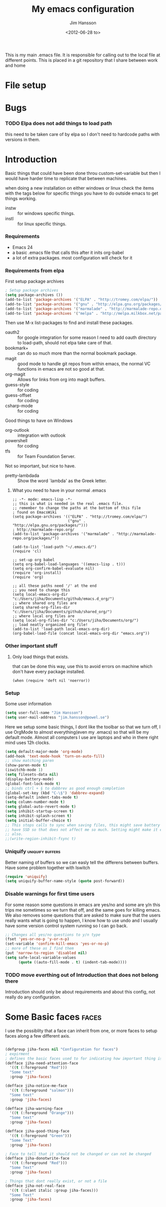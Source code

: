 # -*- mode: org; indent-tabs-mode: nil -*-
#+TITLE: My emacs configuration
#+AUTHOR: Jim Hansson
#+EMAIL: jim.hansson@gmail.com
#+DATE: <2012-06-28 to>
#+LANGUAGE: English

This is my main .emacs file. It is responsible for calling out to the
local file at different points. This is placed in a git repository
that I share between work and home


* File setup
#+STARTUP: hidestars hideblocks
#+COLUMNS: %50ITEM %4TODO %20TAGS
#+LINK: norang http://doc.norang.ca/org-mode.html#
  
* Bugs
*** TODO Elpa does not add things to load path
    this need to be taken care of by elpa so I don't need to hardcode
    paths with versions in them.
* Introduction
  Basic things that could have been done throu custom-set-variable but
  then I would have harder time to replicate that between machines.
  
  when doing a new installation on either windows or linux check the
  items with the tags below for specific things you have to do outside
  emacs to get things working.

  - instw :: for windows specific things.
  - instl :: for linux specific things.

*** Requirements

    - Emacs 24
    - a basic .emacs file that calls this after it inits org-babel 
    - a lot of extra packages. most configuration will check for it

*** Requirements from elpa

    First setup package archives
    #+begin_src emacs-lisp
      ; Setup package archives
      (setq package-archives ())
      (add-to-list 'package-archives '("ELPA" . "http://tromey.com/elpa/"))
      (add-to-list 'package-archives '("gnu" . "http://elpa.gnu.org/packages/"))
      (add-to-list 'package-archives '("marmalade" . "http://marmalade-repo.org/packages/"))
      (add-to-list 'package-archives '("melpa" . "http://melpa.milkbox.net/packages/"))
    #+end_src

    Then use M-x list-packages to find and install these packages.
    - oauth2 :: for google integration
                for some reason I need to add oauth directory to
                load-path, should not elpa take care of that.
    - bookmark+ :: can do so much more than the normal bookmark
                   package.
    - magit :: good mode to handle git repos from within emacs, the
               normal VC functions in emacs are not so good at that.
    - org-magit :: Allows for links from org into magit buffers.
    - guess-style :: for coding
    - guess-offset :: for coding
    - csharp-mode :: for coding

    Good things to have on Windows
    - org-outlook :: integration with outlook
    - powershell :: for coding
    - tfs :: for Team Foundation Server.

    Not so important, but nice to have.
    - pretty-lambdada :: Show the word `lambda' as the Greek letter.

***** What you need to have in your normal .emacs

      #+begin_example
        ;; -*- mode: emacs-lisp -*-
        ;; this is what is needed in the real .emacs file.
        ;; remember to change the paths at the bottom of this file
        ; found on EmacsWiki
        (setq package-archives '(("ELPA" . "http://tromey.com/elpa/")
                                 ("gnu" . "http://elpa.gnu.org/packages/")))
        ; http://marmalade-repo.org/
        (add-to-list 'package-archives '("marmalade" . "http://marmalade-repo.org/packages/"))
        
        (add-to-list 'load-path "~/.emacs.d/")
        (require 'cl)
        
        ;; set-up org babel
        (setq org-babel-load-languages '((emacs-lisp . t)))
        (setq org-confirm-babel-evaluate nil)
        (require 'org-install)
        (require 'org)
        
        ;; all these paths need '/' at the end
        ;; you need to change this
        (setq local-emacs-org-dir "c:/Users/jiha/Documents/github/emacs.d_org/")
        ;; where shared org files are
        (setq shared-org-files-dir "c:/Users/jiha/Documents/github/shared_org/")
        ;; where local org files are
        (setq local-org-files-dir "c:/Users/jiha/Documents/org/")
        ;; load neatly organized org file!
        (add-to-list 'load-path local-emacs-org-dir)
        (org-babel-load-file (concat local-emacs-org-dir "emacs.org"))
      #+end_example
*** Other important stuff
***** Only load things that exists.

      that can be done this way, use this to avoid errors on machine
      which don't have every package installed.

      #+begin_example
        (when (require 'deft nil 'noerror)) 
      #+end_example

*** Setup
    
    Some user information
    #+begin_src emacs-lisp
      (setq user-full-name "Jim Hansson")
      (setq user-mail-address "jim.hansson@powel.se")   
    #+end_src

    Here we setup some basic things, I dont like the toolbar so that we
    turn off, I use OrgMode to almost everything(even my .emacs) so
    that will be my default mode. Almost all computers I use are
    laptops and who in there right mind uses 12h clocks.

    #+begin_src emacs-lisp
      (setq default-major-mode 'org-mode)
      (add-hook 'text-mode-hook 'turn-on-auto-fill)
      ;; show matching paren
      (show-paren-mode t)
      (iswitchb-mode 1)
      (setq filesets-data nil)
      (display-battery-mode)
      (global-font-lock-mode t)
      ;; binds ctrl + § to dabbrev as good enough completion 
      (global-set-key (kbd "C-\§") 'dabbrev-expand)
      (setq-default indent-tabs-mode t)
      (setq column-number-mode t)
      (setq global-auto-revert-mode t)
      (setq inhibit-startup-screen t)
      (setq inhibit-splash-screen t)
      (setq initial-buffer-choice t)
      ;; This stops calls to sync when saving files, this might save battery on laptops, I only
      ;; have SSD so that does not affect me so much. Setting might make it easier to loss data
      ;; also.
      ;;(write-region-inhibit-fsync t)
    #+end_src
    
*** Uniquify                                               :uniquify:buffers:

    Better naming of buffers so we can easly tell the differens between
    buffers. Have some problem together with Iswitch

    #+begin_src emacs-lisp
      (require 'uniquify)
      (setq uniquify-buffer-name-style (quote post-forward))
    #+end_src

*** Disable warnings for first time users
    
    For some reason some questions in emacs are yes/no and some are y/n
    this trips me sometimes so we turn that off, and the same goes for
    killing emacs. We also removes some questions that are asked to
    make sure that the users really wants what is going to happen, I
    know how to use undo and  I usually have some version control
    system running so I can go back.

    #+begin_src emacs-lisp
      ;; Changes all yes/no questions to y/n type
      (fset 'yes-or-no-p 'y-or-n-p)
      (set-variable 'confirm-kill-emacs 'yes-or-no-p)
      ;; more of these as I find them
      (put 'narrow-to-region 'disabled nil)
      (setq safe-local-variable-values 
            (quote ((auto-fill-mode . t) (indent-tab-mode))))
    #+end_src

*** TODO move everthing out of Introduction that does not belong there
    Introduction should only be about requirements and about this
    config, not really do any configuration.
* Some Basic faces                                                    :faces:

  I use the possiblity that a face can inherit from one, or more faces
  to setup faces along a few different axis.
  #+begin_src emacs-lisp

    (defgroup jiha-faces nil "Configuration for faces")
    ; expirment
    ; defines the basic faces used to for indicating how important thing is
    (defface jiha-need-attention-face 
      '((t (:foreground "Red")))
      "Some text"
      :group 'jiha-faces)
    
    (defface jiha-notice-me-face      
      '((t (:foreground "salmon")))
      "Some text"
      :group 'jiha-faces)
    
    (defface jiha-warning-face 
      '((t (:foreground "Orange")))
      "Some text"
      :group 'jiha-faces)
    
    (defface jiha-good-thing-face
      '((t (:foreground "Green")))
      "Some Text"
      :group 'jiha-faces)
    
    ; Face to tell that it should not be changed or can not be changed
    (defface jiha-donotwrite-face
      '((t (:foreground "Red")))
      "Some Text"
      :group 'jiha-faces)
    
    ; Things that dont really exist, or not a file
    (defface jiha-not-real-face 
      '((t (:slant italic :group jiha-faces)))
      "Some Text"
      :group 'jiha-faces)
    
  #+end_src

* Global Things
*** Tool-Bar

    #+begin_src emacs-lisp
      (tool-bar-mode -1)
    #+end_src

*** Menu-Bar
    
    Good as it is.

*** Mode-line                                                      :modeline:
    
    #+begin_src emacs-lisp
      ;; Things that modifies the modeline
      (setq display-battery-mode t)
      (setq display-time-24hr-format t)
      ;; I work width some really big files and then it is good to have this
      ;; so i know how far down I am.
      (setq size-indication-mode t)
    #+end_src

*** Scrolling

    #+begin_src emacs-lisp
      ;; This removes most of the jumping, but it might still jump.
      
      ;; Allways want scroll-bars on right side.
      (setq scroll-bar-mod 'right)
      ;;(setq scroll-bar-width ??)
      
      ;; we don't want scroll margin when scrolling horizontal, because when we are editing
      ;; thing far out to the right, it should not jump until it needs to.
      (setq vscroll-margin 7)
      
      ;; Smoother scrolling, less jumping.
      (setq scroll-step 1)
      
      ;; This I don't know what it does.
      (setq auto-window-vscroll nil)
      
      ;; Mouse scroll
      ;; scroll one line at a time (less "jumpy" than defaults)
      ;; one line at a time
      (setq mouse-wheel-scroll-amount '(1 ((shift) . 1)))
      ;; don't accelerate scrolling
      (setq mouse-wheel-progressive-speed t)
      ;; scroll window under mouse
      (setq mouse-wheel-follow-mouse 't)
    #+end_src
*** Midnight

    Midnight mode is a package by SamSteingold? that comes with Emacs
    for running configured actions at every “midnight”. By default,
    the ‘midnight-hook’ is configured to just run the CleanBufferList
    command. 

    Run ‘M-x customize-group RET midnight RET’ to configure and easily
    turn on Midnight mode. 

    Many people choose to configure Midnight mode entirely in their
    InitFile. That is how it will be explained below, since some
    EmacsLisp bits are needed even with CustomMode?. 

    To use Midnight mode, it needs to be included with ‘require’.

    #+begin_src emacs-lisp
      (require 'midnight)    
    #+end_src

    It also needs to be enabled with the function ‘midnight-delay-set’
    which also defines “midnight”.

    #+begin_src emacs-lisp
      ;;(midnight-delay-set 'midnight-delay "4:30am")
      ;;Some people use the number of seconds after midnight:
      (midnight-delay-set 'midnight-delay 16200) ;; (eq (* 4.5 60 60) "4:30am")
    #+end_src

    To add other actions to be run at midnight, add to the hook
    ‘midnight-hook’. 
    
    #+begin_example emacs-lisp
      (add-hook 'midnight-hook (lambda
                          (with-current-buffer "*cvs*"
           (call-interactively 'cvs-update))))
      (add-hook 'midnight-hook 'calendar)

      ;;You can disable midnight mode with ‘cancel-timer’.

      (cancel-timer 'midnight-timer)
    #+end_example

    If you want to have “midnight” occur multiple times a day, you can
    change the ‘midnight-period’ from 24 hours to something else. 

    #+begin_example emacs-lisp
      (setq midnight-period 7200) ;; (eq (* 2 60 60) "2 hours")    
    #+end_example
    
    As of 2009-10-02, DeskTop mode does not preserve the value of
    ‘buffer-display-time’ for buffers, so the buffer’s “age” is
    effectively restarted. This means that buffers restored by a
    Desktop sessions are considered “new” by CleanBufferList, even
    though they may be considered “old”. 

* Minor Modes

  We configure the basics of minor modes first, before the majors
  modes. in the major modes configuration we may adapt th minor modes
  for that specific major mode, but here we have the general
  configuration of the minor mode.

*** Auto-Fill
    
    #+begin_src emacs-lisp
      (setq-default fill-column 90)
      ;; insert double space after colon
      ;;(setq-default colon-double-space t)
      
      ;; You can control how emacs breaks lines when filling by adding functions to this hook,
      ;; If the function returns non-nil it will not break the line. the function get point as
      ;; argument.
      ;; (add-hook fill-nobreak-predicate fill-single-word-nobreak-p ...)
    #+end_src

*** Auto-Saving
    
    #+begin_src emacs-lisp
      ;; auto-save is a buffer-local minor mode, that means you can turn it on/off for the
      ;; specific file your are editing.
      
      ;; This means that after 500 chars we will autosave, the normal here is 300 chars
      (setq auto-save-interval 500)
      ;; after 90 seconds of idle time we will autosave, normal is 30 but I don't want it to run
      ;; just because I had to look something up in a mail.
      (setq auto-save-timeout 90)
      
      ;; there is also a hook you could use to do things before auto-saving is done.
      ;;(add-hook 'auto-save-hook ...)
    #+end_src

*** Fly-spell

    My spelling is terrible so we use fly-spell as much as possible when
    it is available. We turn it on for most text-modes and
    flyspell-prog-mode for programming. 

    I highly suggest setting ‘flyspell-issue-message-flag’ to nil, as
    printing messages for every word (when checking the entire buffer)
    causes an enormous slowdown. 

    deactivated on windows at the moment until we have fixed cygwin
    ispell or Aspell.
    #+begin_src emacs-lisp
      (if (eq system-type 'linux)
          ((when (require 'flyspell nil 'noerror)
             ;; activate flyspell for text-mode and derivatives
             ;;(dolist (hook '(text-mode-hook))
             ;;  (add-hook hook (lambda () (flyspell-mode 1))))
             ;; this is how we remove it for a sub-mode
             ;;(dolist (hook '(change-log-mode-hook log-edit-mode-hook))
             ;;  (add-hook hook (lambda () (flyspell-mode -1))))
             )
          
           (setq flyspell-issue-message-flag nil))
        )
    #+end_src
    
***** Fly-spell for comments when programming                        :coding:

      #+begin_src emacs-lisp
        ;; Flyspell in C based programming modes
        (add-hook 'c-mode-hook
                  (lambda ()
                    (flyspell-prog-mode)))
        
        ;; Flyspell in C++ based programming modes
        (add-hook 'c++-mode-hook
                  (lambda ()
                    (flyspell-prog-mode)))
        
        ;; Flyspell in emacs-lisp mode
        (add-hook 'lisp-mode-hook
                  (lambda ()
                    (flyspell-prog-mode)))
      #+end_src

***** TODO word-list for org-files.
      
      org-files contains some reserved words like #+begin_* ... these
      should be included in some sort of wordlist we use. so we don't get
      a lot of errors on those files.

***** TODO don't use flyspell in src samples
      
      Or switch to flyspell-prog-mode somehow.

***** TODO Avoid false positives

      I recently started using flyspell and am enjoying its features. Is
      there a way to disable flyspell for certain regexps? For instance,
      I would like to disable flyspell when typing a url. Otherwise, when
      entering a url such as
      http://www.emacswiki.org/cgi-bin/emacs/FlySpell, www, emacswiki,
      cgi and FlySpell are highlighted as errors. Any advice would be
      greatly appreciated. – MattLundin 

      There is only one way, using flyspell-generic-check-word-predicate
      which should be a function. In such a function you can use thing at
      point. 

      However it is a bit difficult to manage this as this variable may
      be only one function. I have submitted a patch to Emacs devel to
      take care of this. 

      Thanks for pointing me to the flyspell-generic-check-word-predicate
      variable. – MattLundin

***** TODO Windows
      
      we need to install cygwin and use aspell.
      http://curiousprogrammer.wordpress.com/2009/04/25/flyspell-windows/

***** TODO somehow use #+LANGUAGE in org to choose wordlist.
***** Other flyspell things
******* Change dictionaries

    As I often need to switch between English and German I use this
    function:

    #+begin_example emacs-lisp
      (defun fd-switch-dictionary()
      (interactive)
      (let* ((dic ispell-current-dictionary)
       (change (if (string= dic "deutsch8") "english" "deutsch8")))
        (ispell-change-dictionary change)
        (message "Dictionary switched from %s to %s" dic change)
        ))
    
      (global-set-key (kbd "<f8>")   'fd-switch-dictionary)
    #+end_example

    I too cycle through different languages, but not all that is
    available in the system. I use the following code inside my
    .emacs. 

    #+begin_example emacs-lisp
    (let ((langs '("american" "francais" "brasileiro")))
      (setq lang-ring (make-ring (length langs)))
      (dolist (elem langs) (ring-insert lang-ring elem)))

    (defun cycle-ispell-languages ()
      (interactive)
      (let ((lang (ring-ref lang-ring -1)))
        (ring-insert lang-ring lang)
        (ispell-change-dictionary lang)))

    (global-set-key [f6] 'cycle-ispell-languages)
    #+end_example

    How can I ignore or add a word without using the popup menu?

    Use flyspell-auto-correct-word.

    This is not working for me. With flyspell-auto-correct-word I can
    go through all suggestions for correction, but I do not get an
    option to insert the word into my dictionary. Success in adding
    new words into the personal dictionary.

    I used “M x ispell-region”, and the words that ispell considered
    having incorrect spellings were highlighted. The point moved to
    the first “mis-spelled” word. By typing “i”, I inserted the word
    into my personal dictionary. Later I found that the personal
    dictionary was stored in the file $HOME/.aspell.en.pws in pure
    text format. Although the word was added when I used “ispell”
    instead of “flyspell”, but once added, flyspell also recognized
    the word as having a correct spelling. :-) This information came
    from the web page:
    http://www.delorie.com/gnu/docs/emacs/emacs_109.html . Thanks! 

    Easy Spell Check: key bindings and function to make
    FlySpell/ispell/aspell easy to use w/ out a mouse 

    Place the below code in your .emacs

    F8 will call ispell (or aspell, etc) for the word the cursor is on
    (or near). You can also use the built-in key binding
    M-$. Ctrl-Shift-F8 enables/disables FlySpell for your current
    buffer (highlights misspelled words as you type) Crtl-Meta-F8 runs
    FlySpell on your current buffer (highlights all misspelled words
    in the buffer) Ctrl-F8 calls ispell for the FlySpell highlighted
    word prior to the cursor’s position Meta-F8 calls ispell for the
    FlySpell highlighted word after the cursor’s position.

    #+begin_example emacs-lisp
      ;; easy spell check
      (global-set-key (kbd "<f8>") 'ispell-word)
      (global-set-key (kbd "C-S-<f8>") 'flyspell-mode)
      (global-set-key (kbd "C-M-<f8>") 'flyspell-buffer)
      (global-set-key (kbd "C-<f8>") 'flyspell-check-previous-highlighted-word)
      (defun flyspell-check-next-highlighted-word ()
        "Custom function to spell check next highlighted word"
        (interactive)
        (flyspell-goto-next-error)
        (ispell-word)
        )
      (global-set-key (kbd "M-<f8>") 'flyspell-check-next-highlighted-word)
#+end_example
*** Fly-make
***** Flymake Cursor

      The normal operation of flymake allows the user to see the error
      message for a particular line by “hovering” the mouse over the
      line. This is inconvenient for people who try to use the keyboard
      for all input. FlymakeCursor was designed to address that: it
      displays the flymake error in the minibuffer region, when the
      cursor is placed on a line containing a flymake error. 

      This works in any language that flymake supports

      #+begin_src emacs-lisp
        (load-file (concat local-emacs-org-dir "flymake-cursor.el"))
      #+end_src
    
*** Whitespace

    I use whitespace mode a lot, maybe because I dont have configured
    the programming modes to "do the right thing" yet and some other
    programmers around me are experts at leaving trailing whitespaces
    and mixing tabs and spaces. <rant>the same persons ussally write
    really long lines to, and have 8 levels of indentation in the same
    method and uses indent depth of 4 or 8, I wonder how wide their
    screens are.</rant>

    #+begin_src emacs-lisp
      ;; whitespace-mode things
      
      ;; less color in whitespace mode, The yellow and red is to distracting
      (setq whitespace-style (quote (spaces tabs newline space-mark 
                                            tab-mark newline-mark)))
      
      ;; make whitespace-mode use "" for newline and -> for tab.
      ;; together with the rest of its defaults
      (setq whitespace-display-mappings
            '(
              (space-mark 32 [183] [46]) ; normal space, ·
              (space-mark 160 [164] [95])
              (space-mark 2208 [2212] [95])
              (space-mark 2336 [2340] [95])
              (space-mark 3616 [3620] [95])
              (space-mark 3872 [3876] [95])
              (newline-mark 10 [8629 10]) ; newlne
              (tab-mark 9 [8677 9] [92 9]) ; tab
              ))
      
      ;; My own whitespace cleanup function should be bound to something.
      ;; or used in some save-hook don't know how this work together with smart-tabs
      (defun jiha-whitespace-cleanup ()
        (interactive)
        (let (whitespace-style (indentation::tab 
                                space-before-tab::tab
                                trailing))
          (whitespace-cleanup-region)))
    #+end_src

*** Auto-complete

    #+begin_src emacs-lisp
      ;; I should not need to add this to load path that should be
      ;; done by elpa magic.
      (add-to-list 'load-path "~/.emacs.d/elpa/popup-0.5")
      (add-to-list 'load-path "~/.emacs.d/elpa/auto-complete-1.4")
      (require 'auto-complete)
      (require 'auto-complete-config)
      (add-to-list 'ac-dictionary-directories (concat local-emacs-org-dir 
                                                      "ac-dicts"))
      (ac-config-default)
      ;;(define-key ac-mode-map (kbd "M-TAB") 'auto-complete)
      (ac-flyspell-workaround)
    #+end_src

*** Font-lock
*** Hl-Line

    Makes it easier to find current line i am on, it will highlight the current line if I
    am inactive for 5 seconds and turn it of as soon as I start typing.

    #+begin_src emacs-lisp
      ;; normal hl-line is not good enough, we need some more functions, this add that.
      (when (require 'hl-line+ nil 'noerror)
        ;; Only use hl-line when we are idle, as soon as I start typing it is removed and does
        ;; then not interfere with my other faces.
        (toggle-hl-line-when-idle 1)
      
        ;; we also needs to set an interval that tells us how long we need to idle before hl-line
        ;; turns on
        (hl-line-when-idle-interval 5)
      
        ;; I we need to remove hl-line for a specific mode, list them here.
        ;; (setq hl-line-inhibit-highlighting-for-modes)      
      
        (set-face-background hl-line-face "gray13")
        )
    #+end_src

*** Electric pair, indent.... mode

*** Show Paren
    
    It is a global mode but I want it buffer local so first we make it buffer local then
    we setup a default that is off, then we will activate it in those major modes we want
    it in.

    then we add rainbow colors on nested parens

    (require 'highlight-parentheses) is one
    (require 'rainbow-delimiters) is another

    advice it so it tells me what row matching paren is when it is off-screen.
    #+begin_src emacs-lisp
      ;; Only works sometime
      (defadvice show-paren-function
        (after show-matching-paren-offscreen activate)
        "If the matching paren is offscreen, show the matching line in the
        echo area. Has no effect if the character before point is not of
        the syntax class ')'."
        (interactive)
        (if (not (minibuffer-prompt))
            (let ((matching-text nil))
              ;; Only call `blink-matching-open' if the character before point
              ;; is a close parentheses type character. Otherwise, there's not
              ;; really any point, and `blink-matching-open' would just echo
              ;; "Mismatched parentheses", which gets really annoying.
              (if (char-equal (char-syntax (char-before (point))) ?\))
                  (setq matching-text (blink-matching-open)))
              (if (not (null matching-text))
                  (message matching-text)))))
    #+end_src

***** TODO Activate it in those major modes we want it in.

* Major Modes
* Iswitch Buffers                                                   :buffers:

  To prevent certain buffers from showing up in the completion list,
  set 'iswitchb-buffer-ignore': (setq iswitchb-buffer-ignore '("^ "
  "*Buffer")) This one is useful if you want to lose the *...*
  special buffers from the list. It's helpful if you're using the
  JDEE for editing Java apps, as you end up with buffers named
  org.whatever.package.Class which you might want to eliminate: (setq
  iswitchb-buffer-ignore '("^\\*")) To prevent switching to another
  frame, you can add the following to your configuration: (setq
  iswitchb-default-method 'samewindow)

  #+begin_src emacs-lisp
    (iswitchb-mode 1)
    ;; rebind the normal key for buffer list to ibuffer
    (global-set-key (kbd "C-x C-b") 'ibuffer)
    (setq ibuffer-expert t)
    (setq ibuffer-show-empty-filter-groups nil)
    (setq iswitchb-default-method 'samewindow)
    ;; in your .emacs will allow left/right artist--arrow key navigation of the
    ;; buffer list, and deactivate up/down in iswitchb. Note that you
    ;; can by default use C-s and C-r to do this.  If the
    ;; below fails with "define-key: Symbol's function definition is
    ;; void: edmacro-parse-keys" you need to load the package defining
    ;; edmacro with (require 'edmacro).
    (defun iswitchb-local-keys ()
      (mapc (lambda (K) 
              (let* ((key (car K)) (fun (cdr K)))
                (define-key iswitchb-mode-map (edmacro-parse-keys key) fun)))
            '(("<right>" . iswitchb-next-match)
              ("<left>"  . iswitchb-prev-match)
              ("<up>"    . ignore             )
              ("<down>"  . ignore             ))))
    (add-hook 'iswitchb-define-mode-map-hook 'iswitchb-local-keys)
  #+end_src
  
  #+begin_src emacs-lisp
    (setq ibuffer-saved-filter-groups
          '(("home"
             ("Emacs" (or (filename . ".emacs.d")
                          (filename . "emacs.org")
                          (filename . ".emacs")))
             ("Org" (or (filename . ".org")
                        (filename . "OrgMode")
                        (name . "*Org Agenda*")
                        (name . "diary")))
             ("code" (or (mode . csharp-mode)
                         (mode . c++-mode)
                         (mode . lisp-mode)))
             ("Web Dev" (or (mode . html-mode)
                            (mode . css-mode)))
             ("SQL" (or (filename . ".plb")
                        (filename . ".sql")
                        (mode . sqli-mode)
                        (name . "*SQL*")))
             ("VC" (or (name . "\*svn")
                       (name . "\*magit")))
             ("ERC" (or (mode . erc-mode)
                        (mode . erc-list-mode)))
             ("gnus" (or
                      (mode . message-mode)
                      (mode . bbdb-mode)
                      (mode . mail-mode)
                      (mode . gnus-group-mode)
                      (mode . gnus-summary-mode)
                      (mode . gnus-article-mode)
                      (name . "^\\.bbdb$")
                      (name . "^\\.newsrc-dribble")))
             ("Help" (or (name . "\*Help\*")
                         (name . "\*Apropos\*")
                         (name . "\*info\*"))))))
   #+end_src

   #+begin_src emacs-lisp
        (add-hook 'ibuffer-mode-hook 
                  '(lambda ()
                     (ibuffer-auto-mode 1)
                     (ibuffer-switch-to-saved-filter-groups "home")))
        
        ;; Switching to ibuffer puts the cursor on the most recent buffer
        (defadvice ibuffer (around ibuffer-point-to-most-recent) ()
          "Open ibuffer with cursor pointed to most recent buffer name"
          (let ((recent-buffer-name (buffer-name)))
            ad-do-it
            (ibuffer-jump-to-buffer recent-buffer-name)))
        (ad-activate 'ibuffer)
        
        
        (setq ibuffer-formats
              '((mark modified read-only " "
                      (name 25 25 :left :elide) " "
                      (size 9 -1 :right) " "
                      (mode 16 16 :left :elide) " " filename-and-process)
                (mark " " (name 16 -1) " " filename)))
    
     
    (defun switch-buffers-between-frames ()
      "switch-buffers-between-frames switches the buffers between the two last frames"
      (interactive)
      (let ((this-frame-buffer nil)
            (other-frame-buffer nil))
        (setq this-frame-buffer (car (frame-parameter nil 'buffer-list)))
        (other-frame 1)
        (setq other-frame-buffer (car (frame-parameter nil 'buffer-list)))
        (switch-to-buffer this-frame-buffer)
        (other-frame 1)
        (switch-to-buffer other-frame-buffer))) 
  #+end_src

*** Colours in buffer list                                            :faces:

    #+begin_src emacs-lisp
      ; coloring
        
      ; these are the the standard faces used but with new names so we can
      ; change them in a simple way.
      (defface jiha-ibuffer-readonly-face 
        '((t (:inherit  (jiha-donotwrite-face font-lock-constant-face))))
        "Some Text"
        :group 'jiha-faces)
      (defface jiha-ibuffer-compressed-file-name-regex-face 
        '((t (:inherit font-lock-doc-face)))
        "Some Text"
        :group 'jiha-faces)
      (defface jiha-ibuffer-dired-mode-face 
        '((t (:inherit font-lock-function-name-face)))
        "Some Text"
        :group 'jiha-faces)
      (defface jiha-ibuffer-help-modes-face 
        '((t (:inherit font-lock-comment-face)))
        "Some Text"
        :group 'jiha-faces)
      (defface jiha-ibuffer-some-weird-face 
        '((t (:slant italic)))
        "Some Text"
        :group 'jiha-faces)
      
      ; format of the list is priority, condition, face
      ; highest priority wins
      ;;(setq 'ibuffer-fontification-alist
      ;;      '(10 (Form)
      ;;           (face)))                 
      
    #+end_src
*** Iswitch and uniquify compatibility                              :uniquify:

    The library uniquify overrides Emacs default mechanism for making
    buffer names unique (using suffixes like <2>, <3> etc.) with a
    more sensible behaviour which use parts of the file names to make
    the buffer names distinguishable.  Additionally one can configure
    uniquify to rework the buffer names whenever a buffer is
    killed. This feature does not play well with IswitchBuffers
    function iswitchb-kill-buffer, bound to C-k. The following code
    instructs iswitchb-kill-buffer to update the buffer list after
    killing a buffer, so that a possible buffer renaming by uniquify
    is taken in account.

    #+begin_src emacs-lisp
      (defadvice iswitchb-kill-buffer (after rescan-after-kill activate)
        "*Regenerate the list of matching buffer names after a kill.
      Nextcessary if using `uniquify' with `uniquify-after-kill-buffer-p'
      set to non-nil."
        (setq iswitchb-buflist iswitchb-matches)
        (iswitchb-rescan))
      
      (defun iswitchb-rescan ()
        "*Regenerate the list of matching buffer names."
        (interactive)
        (iswitchb-make-buflist iswitchb-default)
        (setq iswitchb-rescan t))
    #+end_src

*** More Iswitch things that I don't use at the moment
    http://martinowen.net/blog/2010/02/tips-for-emacs-ibuffer.html
***** Keybindings

      Something most IswitchBuffers users aren't aware of is that you
      can hit C-k to kill the currently selected buffer.

***** Using Iswitch-Buffer Programmatically
      
      From: KinCho
      Subject: my-icompleting-read
      Newsgroups: gnu.emacs.sources
      Date: Tue, 09 Oct 2001 16:28:18 GMT
      
      I used iswitchb for a while and really liked it. I began to
      explore to see if I can borrow iswitchb to make my scripts work
      like iswitchb as well. Well, it turned out iswitchb is coded in a
      way that makdes it really easy to borrow it to do regex-style
      completing-read: 

      #+begin_example emacs-lisp
      (defun my-icompleting-read(prompt choices)
      (let ((iswitchb-make-buflist-hook
      (lambda ()
      (setq iswitchb-temp-buflist choices))))
      (iswitchb-read-buffer prompt)))
      #+end_example

      Another example. Two things. "nil t" to iswitchb-read-buffer
      requires a choice from the given list with no default. Using an
      flet is a way to work when there's no hook variable. There is a
      hook variable. 

      #+begin_example emacs-lisp
      (defvar interesting  (regexp-opt '(".c" ".h" "etc.")))
      (defvar some-directory "/home/somewhere/etc/")

      ;; Making this more flexible is an exercise for the reader
      (defun find-a-file (arg &optional non-selective)
      "Select files using substrings."
      (interactive "sFile: ")
      (let ((dir (expand-file-name some-directory))
      candidates)
      (flet ((file-match (file)
      (if non-selective
      (string-match arg file)
      (and
      (string-match interesting file)
      (string-match arg file)))))
      (setq candidates (delq nil (loop for file in (directory-files dir)
      collect (if (file-match file) file)))))
      (cond
      ((eq (length candidates) 1)
      (find-file (format "%s%s" dir (car candidates))))
      ((eq (length candidates) 0)
      (if non-selective
      (message "No such file!")
      (find-a-file arg t)))
        (t
        (flet ((iswitchb-make-buflist (default)
        (setq iswitchb-buflist candidates)))
        (find-file (format 
        "%s%s" dir
        (iswitchb-read-buffer "File: " nil t))))))))
      #+end_example
        
      I'm quite new to iswitchb. I've been after eliminating the need to
      confirm (with TAB or ret) the last left possibility. 
        
      I've started with this simple hack, which only displays the
      desired buffer, but in this way, i don't need to look at the
      minibuffer (in some cases). 
      
      #+begin_example emacs-lisp
      (defun iswitchb-post-command ()
      "Run after command in 'iswitchb-buffer'."
      (iswitchb-exhibit)
      (if (= (length iswitchb-matches) 1)
      (display-buffer (car iswitchb-matches))))
      #+end_example
      
      another thing i like, is to have the freedom to decide to open the
      buffer in other-window/frame after i made the selection: Hence a
      new minibuffer exiting command: 
      
      #+begin_example emacs-lisp
      (defun iswitchb-select-buffer-other-window ()
      "Select the buffer named by the prompt. But in another window."
      (interactive)
      (setq iswitchb-method 'otherwindow)
      (exit-minibuffer))
      #+end_example
      
      The functionality of iswitchb can also be used to provide a
      replacement for the usual behaviour of find-file. Instead of
      hitting Tab to bring up a buffer listing the possible file
      completions, a list of file completions is continuously updated in
      the minibuffer: 
      
      #+begin_example emacs-lisp
      (defun exd-find-file ()
      "Use functionality from `iswitchb' as a replacement for `find-file'"
      (interactive)
      (find-file (exd-iswitchb-find-file "." (directory-files "."))))
      
      (defun exd-iswitchb-find-file (dir file-list)
      "Use functionality from `iswitchb' to select a file for `find-file'.
      If a directory is selected, enter that directory and generate a new
      list from which to select a file."
      ;; sort the file list into directories first
      (setq file-list
      (sort file-list
      (lambda (elt-1 elt-2)
      (and (file-directory-p (concat dir "/" elt-1))
      (not (file-directory-p (concat dir "/" elt-2)))))))
      ;; use iswitchb for minibuffer file list/completion magic
      (let* (resize-mini-windows
      (iswitchb-make-buflist-hook
      (lambda ()
      (setq iswitchb-temp-buflist file-list)))
      ;; get the selected file
      (selected-file (concat dir "/" (iswitchb-read-buffer
      (concat "Find File: "
      (expand-file-name dir)
      "/")))))
      ;; if the selected file is a directory, recurse, else return file
      (if (file-directory-p selected-file)
      (exd-iswitchb-find-file selected-file (directory-files selected-file))
      selected-file)))
      #+end_example
      
      See Also:
      
      Icicles, and command 'icicle-buffer', which is similar to
      'iswitchb-buffer' but provides some additional features. Also,
      Icicles treats all types of minibuffer input the same way:
      filenames, buffer names, commands, variables...everything. And it
      lets you use a regexp to match completions, if you like. 
      InteractivelyDoThings (ido), which implements regex selection for
      files, directory buffers etc...

* Buffer Menu
*** TODO Font lock                                                 :fontlock:

    If you use ElectricBufferList, then simply use this instead for the
    last line:
    (add-hook 'electric-buffer-menu-mode-hook 'buffer-menu-custom-font-lock)
    
    need to put the right colors on this.
    #+begin_src emacs-lisp
      (setq buffer-menu-buffer-font-lock-keywords
            '(("^....[*]Man .*Man.*"   . font-lock-variable-name-face) ;Man page
              (".*Dired.*"             . font-lock-comment-face)       ; Dired
              ("^....[*]shell.*"       . font-lock-preprocessor-face)  ; shell buff
              (".*[*]scratch[*].*"     . font-lock-function-name-face) ; scratch buffer
              ("^....[*].*"            . font-lock-string-face)        ; "*" named buffers
              ("^..[*].*"              . font-lock-constant-face)      ; Modified
              ("^.[%].*"               . font-lock-keyword-face)))     ; Read only
      
      (defun buffer-menu-custom-font-lock  ()
        (let ((font-lock-unfontify-region-function
               (lambda (start end)
                 (remove-text-properties start end '(font-lock-face nil)))))
          (font-lock-unfontify-buffer)
          (set (make-local-variable 'font-lock-defaults)
               '(buffer-menu-buffer-font-lock-keywords t))
          (font-lock-fontify-buffer)))
      
      (add-hook 'buffer-menu-mode-hook 'buffer-menu-custom-font-lock)
     #+end_src

* TODO Coding

  Here I will place everything that has todo with coding

*** Compile
*** Coding styles
    :LOGBOOK:
    - State "DONE"       from "TODO"       [2012-10-11 Thu 22:35]
    :END:
    check out [[http://emacswiki.org/emacs/IndentingC#toc2][emacswiki on indenting]]
***** Microsoft C & C++ style

      Here is a style that pretty much matches the observed style of
      Microsoft (R)'s C and C++ code.

      #+begin_src emacs-lisp
        (c-add-style "microsoft"
                     '("stroustrup"
                       (c-offsets-alist
                        (innamespace . -)
                        (inline-open . 0)
                        (inher-cont . c-lineup-multi-inher)
                        (arglist-cont-nonempty . +)
                        (template-args-cont . +))))
        
      #+end_src

***** OpenBSD style

      Style for OpenBSD? source code, also valid for OpenSSH? and other
      BSD based OSs source.

      #+begin_src emacs-lisp
        (c-add-style "openbsd"
                     '("bsd"
                       (indent-tabs-mode . t)
                       (defun-block-intro . 8)
                       (statement-block-intro . 8)
                       (statement-case-intro . 8)
                       (substatement-open . 4)
                       (substatement . 8)
                       (arglist-cont-nonempty . 4)
                       (inclass . 8)
                       (knr-argdecl-intro . 8)))
      #+end_src
***** Google C++ Style

      This is the C++ style that I personaly finds to be best.

      #+begin_src emacs-lisp
        (require 'google-c-style nil 'noerror)
      #+end_src

*** Visual Studio Integration

    Integration with VS, We have aseperate file with commands to tell
    visual studio to do things. at the moment we only have to commands
    but it should be simple to extend it with others.

    This only work with VS 2008 and NOT with 2010.
    #+begin_src emacs-lisp
      ;; only on windows to save startup-time
      (if (eq system-type 'windows-nt)
          '((org-babel-load-file (concat local-emacs-org-dir "devenv-tricks.org"))
           ;; Now in those mode where it might be useful do something like
           ;; (global-set-key [f9] 'devenv-toggle-breakpoint)
           ;; (global-set-key [f5] 'devenv-debug)
          (global-set-key [f3] 'devenv-switch-to-devenv)))
    #+end_src

*** TODO CEDET

    Use a local installation of CEDET so we have control over what
    version we use. This means that we should not use any version from
    ELPA or local package system.
    
    If you get some problem with this code it might be that you have
    not byte-compiled it, I do not check-in byte-compiled files into
    the repo. You then need to folow the instructions in
    cedet/cedet-build.el. So on a new checkout this is a common
    problem.

    #+begin_src emacs-lisp
      ;; using my own
      (load-file (concat local-emacs-org-dir "cedet-src/common/cedet.el"))
      (require 'edmacro)
      (require 'cedet)
      ;; Enable EDE (Project Management) features
      (global-ede-mode t)                    
      (semantic-load-enable-gaudy-code-helpers)
      (global-semantic-tag-folding-mode 1)
      ;; Enable prototype help and smart completion 
      ;; (semantic-load-enable-code-helpers)
      ;; Enable SRecode (Template management) minor-mode.
      (global-srecode-minor-mode 1)
    #+end_src

    #+begin_src emacs-lisp
      ;;  (require 'semantic)
    #+end_src

***** EDE
      #+begin_src emacs-lisp
      ;;  (global-ede-mode t)
      #+end_src

***** Code helpers

      #+begin_src emacs-lisp
      ;;  (semantic-load-enable-excessive-code-helpers)
      #+end_src
***** DONE change this to be a submodule instead
      :LOGBOOK:
      - State "DONE"       from "TODO"       [2012-10-11 to 16:04]
      :END:

*** TODO ECB

    #+begin_src emacs-lisp
     ;; (add-to-list 'load-path (concat local-emacs-org-dir "ecb"))
     ;; (require 'ecb)
    #+end_src

*** TODO Completion
***** Language
******* C#
        
        #+begin_src emacs-lisp
          (add-to-list 'load-path (concat local-emacs-org-dir "csharp"))
        #+end_src

        The `cscomp-assembly-search-paths' should hold a list of
        directories to search for assemblies that get referenced via using
        clauses in the modules you edit.  This will try default to
        something reasonable, including the "typical" .NET 2.0 and 3.5
        directories, as well as the default locations for reference
        assemblies.  If you have non-default locations for these things,
        you should set them here. Also, if you have other libraries (for
        example, the WCF Rest Starter kit, or the Windows Automation
        assemblies) that you reference within your code, you can include
        the appropriate directory in this list.
       
        #+begin_example emacs-lisp
         (eval-after-load "csharp-completion"
          '(progn
             (setq cscomp-assembly-search-paths
               (list "c:\\.net3.5ra"    ;; <<- locations of reference assemblies
                     "c:\\.net3.0ra"    ;; <<-
                     "c:\\.net2.0"      ;; <<- location of .NET Framework assemblies
                     "c:\\.net3.5"      ;; <<- ditto
             ))))
        #+end_example

        #+begin_src emacs-lisp
           ;; only on windows do we use csharp completion.
          
          (when (require 'powershell nil 'noerror)
            (when (require 'csharp-completion nil 'noerror) 
              (defun jiha-csharp-mode-hook  
                ;; C# code completion
                (load-file (concat local-emacs-org-dir "csharp/csharp-completion.el"))
                ;;(csharp-analysis-mode 1)
                ;;(local-set-key "\M-\\"   'cscomp-complete-at-point)
                ;;(local-set-key "\M-§."   'cscomp-complete-at-point-menu)
                )
            
              ;;(add-to-list 'csharp-mode-hook
              ;;             'jiha-csharp-mode-hook)
            )
          )
          
        #+end_src
******* TODO ASPX
        detta behöver multi-mode vilket jag inte har för tillfället.
        #+begin_example emacs-lisp
          (require 'aspx-mode nil 'noerror)
        #+end_example
*** Indentation

    I usually use tabs for indentation and spaces for alignment, Emacs
    are one of the few envirement that support that kind of thing. I
    like a low c-basic-offset 2

    #+begin_src emacs-lisp
      ;; use tabs for indentation later we setup spaces for alignment.
      (setq-default indent-tabs-mode t)
      ;; I want as much as possible on my screens.
      (setq-default c-basic-offset 2)
      (setq-default tab-width 2) ; or any other preferred value
    #+end_src
    
    This can be hard for other to replicate in there enviroment, If
    they are using VisualStudio the need Resharper to replicate this
    behavior. The could do without resharper and set VS to ident with
    tabs and manually align things with spaces when needed.

    #+begin_src emacs-lisp
      ;; smart tabs, tabs for indentation, spaces for alignment
      (defadvice align (around smart-tabs activate)
        (let ((indent-tabs-mode nil)) ad-do-it))
      
      (defadvice align-regexp (around smart-tabs activate)
        (let ((indent-tabs-mode nil)) ad-do-it))
      
      (defadvice indent-relative (around smart-tabs activate)
        (let ((indent-tabs-mode nil)) ad-do-it))
      
      (defadvice indent-according-to-mode (around smart-tabs activate)
        (let ((indent-tabs-mode indent-tabs-mode))
          (if (memq indent-line-function
                    '(indent-relative
                      indent-relative-maybe))
              (setq indent-tabs-mode nil))
          ad-do-it))
      
      (defmacro smart-tabs-advice (function offset)
        `(progn
           (defvaralias ',offset 'tab-width)
           (defadvice ,function (around smart-tabs activate)
             (cond
              (indent-tabs-mode
               (save-excursion
                 (beginning-of-line)
                 (while (looking-at "\t*\\( +\\)\t+")
                   (replace-match "" nil nil nil 1)))
               (setq tab-width tab-width)
               (let ((tab-width fill-column)
                     (,offset fill-column)
                     (wstart (window-start)))
                 (unwind-protect
                     (progn ad-do-it)
                   (set-window-start (selected-window) wstart))))
              (t
               ad-do-it)))))
      
      (smart-tabs-advice c-indent-line c-basic-offset)
      (smart-tabs-advice c-indent-region c-basic-offset)
      ;; smart tabs - end
    #+end_src

***** SQL

      #+begin_src emacs-lisp
       (eval-after-load "sql"
         '(load-library "sql-indent"))
      #+end_src


* OrgMode
*** TODO Rework 

    this to support more that 2 different org directories and to not
    make a difference bewtween them as much as possible.

     (setq org-directory "~/Dokument/orgfiles/")
     (setq org-default-notes-file "~/.notes")

*** Basic

    #+begin_src emacs-lisp
      ;; do not have so much in my agenda so two weeks is good
      (setq org-agenda-ndays 14)
      (setq org-deadline-warning-days 14)
      (setq org-timeline-show-empty-dates t)
      (setq org-agenda-repeating-timestamp-show-all nil)
      (setq org-agenda-include-diary t)
      (setq org-feed-alist)
      (setq org-odd-levels-only t)
      (setq org-cycle-separator-lines 0)
      (setq org-enforce-todo-dependencies t)
      (setq org-use-fast-todo-selection t)
      (setq org-treat-S-cursor-todo-selection-as-state-change nil)
      (add-to-list 'auto-mode-alist '("\\.org$" . org-mode))
      (setq org-insert-mode-line-in-empty-file t)
      ;; setup automatic expiring of old entries with creation date
      ;; if entries does not have creation date they will never expire.
      (load-file (concat local-emacs-org-dir "org-modules/org-expiry.el"))
      (setq org-expiry-wait "+2m")
      ;;(org-expiry-insinuate)
      (load-file (concat local-emacs-org-dir "org-modules/org-toc.el"))
      (require 'org-crypt)
      (org-crypt-use-before-save-magic)
      (setq org-tags-exclude-from-inheritance (quote ("crypt")))
      (run-at-time "00:59" 3600 'org-save-all-org-buffers)
      ;; because of org-mode modulare structure some variables and other
      ;; things are not knowm before you have used them once, this solves
      ;; that problem at least partially.
      (org-require-autoloaded-modules)
      (require 'org-protocol)
    #+end_src
    
    A large part of the configuration has to do with how org should
    behave. it's a pretty complex mode with lot of things you could
    change. I have tried to make it as simple a possible with sub-trees
    for every main function of OrgMode.
    
*** Org Modules

    #+begin_src emacs-lisp
      ;; need to do some cleanup here.
      (setq org-modules '(org-bbdb org-bibtex org-docview org-gnus 
                                   org-info org-jsinfo org-habit 
                                   org-irc org-mew org-mhe org-rmail 
                                   org-vm org-wl org-w3m))    
    #+end_src

*** Org Protocol                                        :instw:instl:outlook:

    this is an example on how you could setup windows to accept
    org-protocol: urls and route them to emacsclientw. the path on the
    last row is the bit you might need to adapt for your installation.

    #+begin_example
      Windows Registry Editor Version 5.00
      
      [HKEY_CLASSES_ROOT\org-protocol]
      @="URL:Org Protocol"
      "URL Protocol"=""
      [HKEY_CLASSES_ROOT\org-protocol\shell]
      [HKEY_CLASSES_ROOT\org-protocol\shell\open]
      [HKEY_CLASSES_ROOT\org-protocol\shell\open\command]
      @="C:\Users\jiha\emacs-24.1\bin\emacsclientw.exe %1"
    #+end_example

    for linux you could configure gnome like this.

    #+begin_example
      gconftool-2 -s /desktop/gnome/url-handlers/org-protocol/command '/usr/local/bin/emacsclient %s' --type String
      gconftool-2 -s /desktop/gnome/url-handlers/org-protocol/enabled --type Boolean true
    #+end_example

***** TODO adobe acrobat reader
***** TODO Web-browser integration
*** Org Capture

    This is needed by both the [[Org-outlook integration]] and by 
    [[Org Protocol]]. First some basic setup of org-capture.

    #+begin_src emacs-lisp
      ;;(setq org-default-notes-file (concat org-directory "/notes.org"))
      (define-key global-map "\C-cc" 'org-capture)
    #+end_src

    We need some good capture templates. remember that the template
    "key" need to be exactly one character long for it to work with
    org-protocol.

    org-capture-templates is a list with structs the tells how and
    where things shall be put. first we clear it then we use
    add-to-list to append template after template.

    #+begin_src emacs-lisp
      ;; clear the templates list
      (setq org-capture-templates '())
      
      ;; next we start to add the templates we want.
      ;; This is the default one.
      (add-to-list 'org-capture-templates
                   ;; w has special meaning as a default for capture.
                   '("w"
                    "Default template"
                    entry
                    (file+headline "~/org/capture.org" "Notes")
                    "* %^{Title}\n\n  Source: %u, %c\n\n  %i"
                    :empty-lines 1))
      
      ;; This one is called from my integration in outlook throu org-protocol
      ;; Only useful on my workmachine but is not in the way on my home machine
      ;; Placeholders Replacement 
      ;; %:link URL of the email
      ;; %:description The title of the message
      ;; %:title The title of the message 
      ;; %:initial Selected text.
      ;; %:sender Sender's name
      ;; %:sender-email Sender's Email
      (add-to-list 'org-capture-templates
                   '("o"
                    "Outlook integration - creates items from mails."
                    entry
                    (file+headline "c:/Users/jiha/Documents/org/mdms/mdms.org" "Inbox")
                    "***** TODO %c\n     %U\n\n     More %:initial %? \n\n"
                    :prepend
                    :empty-lines 1
                    :clock-resume))
      
      ;; more templates here.
      
    #+end_src

***** TODO solve the problem with default notes file.

*** RSS feeds

    #+begin_src emacs-lisp
      (let ((feedfile (format "%s/%s" shared-org-files-dir "feeds.org")))
        (setq org-feed-alist
              `(("Slashdot"
                 "http://rss.slashdot.org/Slashdot/slashdotatom"
                 ,feedfile
                 "Slashdot")
                ("Bruce"
                 "http://feeds.feedburner.com/schneier/fulltext"
                 ,feedfile
                 "Bruce Schneier On Security")
                ("PiratPartiet"
                 "http://live.piratpartiet.se/rss20.xml"
                 ,feedfile
                 "PiratPartiet SE"))))
    #+end_src
*** standard Todo states and transitions
    :LOGBOOK:
    - State "DONE"       from "TODO"       [2012-08-20 må 17:19]
    :END:

    This is from [[norang:TodoKeywords]] it's proberbly more than I need.
    #+begin_src emacs-lisp
            (setq org-todo-keywords
                  (quote ((sequence "TODO(t)" "NEXT(n)" "|" "DONE(d@/@)")
                          (sequence "WAITING(w@/!)" "HOLD(h@/!)" "|" "CANCELLED(c@/!)" "PHONE")
                          (sequence "INVESTIGATE(i@/!)" "BUG(b@/!)" "|" "NOT_A_BUG(!)" "FIXED(f@/@)")
                          (sequence "ESTIMATE" "|" "ESTIMATED"))))
            
            (setq org-todo-keyword-faces
                  (quote (("TODO"      . jiha-org-todo-keywords-face)
                          ("NEXT" :foreground "light blue" :weight bold)
                          ("DONE"      . jiha-org-done-keywords-face)
                          ("WAITING"   . jiha-org-onhold-keywords-face)
                          ("HOLD"      . jiha-org-onhold-keywords-face)
                          ("ESTIMATE"  . jiha-org-onhold-keywords-face)
                          ("CANCELLED" . jiha-org-not-important-keywords-face)
                          ("PHONE"     . jiha-org-not-important-keywords-face))))
             
    #+end_src

*** Org todo keyword faces                                            :faces:
    All kewords are should be bold, that tells me they are keywords
    #+begin_src emacs-lisp
      ;; All keywords should be in bold so it's easy to se them as keywords
      (defface jiha-org-keywords-face 
        '((t (:inherit default :weight extra-bold)))
        "some String"
        :group 'jiha-faces)
      
      (defface jiha-org-todo-keywords-face
        '((t (:inherit (jiha-need-attention-face
                        jiha-org-keywords-face))))
        "Some Text"
        :group 'jiha-faces)
      (defface jiha-org-done-keywords-face
        '((t (:inherit (jiha-good-thing-face 
                        jiha-org-keywords-face))))
        "Some Text"
        :group 'jiha-faces)
      
      (defface jiha-org-onhold-keywords-face
        '((t (:inherit (jiha-notice-me-face
                        jiha-org-keywords-face))))
        "Some Text"
        :group 'jiha-faces)
      
      (defface jiha-org-not-important-keywords-face
        '((t (:inherit (jiha-not-real-face
                        jiha-good-thing-face
                        jiha-org-keywords-face))))
        "Some Text"
        :group 'jiha-faces)
    #+end_src
*** Init

    because I have more than one computer and also a work computer, I
    have split my org agenda files into two parts. One that I share
    between computers and one that is local to that machine(or
    filesystem I am working in). To Make configuration of org-agenda
    work with this I have files that I call in my shared org directory
    and in my local directory. So here is the first call.

    #+begin_src emacs-lisp
      (org-babel-load-file (concat local-org-files-dir "init.org"))
      (org-babel-load-file (concat shared-org-files-dir "init.org"))
    #+end_src
    
*** TODO Org-outlook integration                              :instw:outlook:
    :LOGBOOK:
    CLOCK: [2012-10-12 fr 23:55]--[2012-10-13 lö 00:56] =>  1:01
    - works somewhat, I still need to create the capture template that
      it uses.
    :END:
    :PROPERTIES:
    :ORDERED:  t
    :END:
    
    integrating org-mode with outlook, until i get GNUS to behave as I
    want. first of, you need this registry hack(for outlook 2007).

    #+begin_example 
      Windows Registry Editor Version 5.00
      Windows Registry Editor Version 5.00
      
      [HKEY_CLASSES_ROOT\outlook]
      "URL Protocol"=""
      @="URL:Outlook Folders"
      
      [HKEY_CLASSES_ROOT\outlook\DefaultIcon]
      @="C:\\PROGRA~1\\MICROS~3\\OFFICE12\\OUTLLIB.DLL,-9403"
      
      [HKEY_CLASSES_ROOT\outlook\shell]
      @="open"
      
      [HKEY_CLASSES_ROOT\outlook\shell\open]
      @=""
      
      [HKEY_CLASSES_ROOT\outlook\shell\open\command]
      @="\"C:\\PROGRA~1\\MICROS~3\\OFFICE12\\OUTLOOK.EXE\" /select \"%1\""
      
    #+end_example

    here is one for 2010, still need to make sure paths are right.

    #+begin_example
      Windows Registry Editor Version 5.00
      
      [HKEY_CLASSES_ROOT\outlook]
      URL Protocol=
      @="URL:Outlook Folders"
      
      [HKEY_CLASSES_ROOT\outlook\DefaultIcon]
      @="C:\\Program Files\\Microsoft Office\\Office14\\1033\\OUTLLIBR.DLL,-7511"
      
      [HKEY_CLASSES_ROOT\outlook\shell]
      @="open"
      
      [HKEY_CLASSES_ROOT\outlook\shell\open]
      @=""
      
      [HKEY_CLASSES_ROOT\outlook\shell\open\command]
      @="C:\\Program Files\\Microsoft Office\\Office14\\OUTLOOK.EXE /select %1"
    #+end_example
    
    You also need this macro in outlook, this has been adapted for
    outlook 2010 but you still need to adapt it when it comes to what
    folders it should do it work in.

    you should also add a button for this macro in the ribbon
    interface of outlook.

    have som example scripts in these files [[file:guid.vbs]] and
    [[file:task.vbs]] don't really now what they do, use with care. We
    also has a whole module that I am using today on my workcomputer
    to create items in org from mails in outlook
    [[file:workmachine/integration.bas]]

    #+begin_example vb
      Public Declare PtrSafe Function ShellExecute Lib "shell32.dll" Alias "ShellExecuteA" ( _
          ByVal hWnd As Long, _
          ByVal lpOperation As String, _
          ByVal lpFile As String, _
          ByVal lpParameters As String, _
          ByVal lpDirectory As String, _
          ByVal nShowCmd As Long) As Long
      
      
      'Slightly Modified http://www.freevbcode.com/ShowCode.Asp?ID=5137
      Function URLEncode(EncodeStr As String) As String
          Dim i As Integer
          Dim erg As String
          
          erg = EncodeStr
      
          ' *** First replace '%' chr
          erg = Replace(erg, "%", Chr(1))
      
          ' *** then '+' chr
          erg = Replace(erg, "+", Chr(2))
          
          For i = 0 To 255
              Select Case i
                  ' *** Allowed 'regular' characters
                  Case 37, 43, 48 To 57, 65 To 90, 97 To 122
                  
                  Case 1  ' *** Replace original %
                      erg = Replace(erg, Chr(i), "%25")
              
                  Case 2  ' *** Replace original +
                      erg = Replace(erg, Chr(i), "%2B")
                      
                  Case 32
                      erg = Replace(erg, Chr(i), "%20") 'org-protocol likes %20 instead of +
              
                  Case 3 To 15
                      erg = Replace(erg, Chr(i), "%0" & Hex(i))
              
                  Case Else
                      erg = Replace(erg, Chr(i), "%" & Hex(i))
                      
              End Select
          Next
          
          URLEncode = erg
          
      End Function
            
      Sub CreateTaskFromItem()
          Dim T As Variant
          Dim Outlook As New Outlook.Application
          Dim ie As Object
          Set ie = CreateObject("InternetExplorer.Application")
      
          
          Dim orgfile As Variant
          Dim Pos As Integer
          Dim taskf As Object
          
          Set myNamespace = Outlook.GetNamespace("MAPI")
      
          ' Change this to be your personal folder item.  If it remains
          ' on the server it keeps the Outlook ID originally given.  If
          ' you move it to another folder, it will assign it to another
          ' ID, but keep that ID as long as you don't move it back to the
          ' server. (*sigh*  I wish it kept the same ID.)
      
          ' Technically this is unnecessary, but with my limited exchange
          ' account size,  I move my emails to \"Personal Folders\\@ActionTasks\" and
          ' then (possibly) refile from there.
          

          ' we take things from this head folder in outlook
          Set myPersonalFolder = myNamespace.Folders.Item("Jim.Hansson@powel.se")
          Set allPersonalFolders = myPersonalFolder.Folders
          
          T = ""
          For Each Folder In allPersonalFolders
              ' and move them to this folder
              If Folder.Name = "Actions" Then
                  Set taskf = Folder
                  Exit For
              End If
          Next
      
          ' End moving message.
          
          If Outlook.Application.ActiveExplorer.Selection.Count > 0 Then
              For i = 1 To Outlook.Application.ActiveExplorer.Selection.Count
                      Set objMail = Outlook.ActiveExplorer.Selection.Item(i)
                      Set objMail = objMail.Move(taskf)
                      objMail.Save 'Maybe this will update EntryID
                      ' Note that o is the Outlook capture template.
                      T = "org-protocol:/outlook:/o/" + URLEncode(objMail.EntryID) _
                          + "/" + URLEncode(objMail.Subject) _
                          + "/" + URLEncode(objMail.SenderName) _
                          + "/" + URLEncode(objMail.SenderEmailAddress)
                      ShellExecute 0, "open", T, vbNullString, vbNullString, vbNormalFocus
              Next
          End If
      End Sub
    #+end_example

    then we need to load the org-module and setup some basic things,
    like where to find outlook binary to call. how to capture things
    from outlook

    #+begin_src emacs-lisp
      ;; Setup outlook integration with org-mode.
      (add-to-list 'load-path "~/.emacs.d/elpa/org-outlook-0.3/")
      (when (require 'org-outlook nil 'noerror)
        ;; Location of outlook exe so we can call it.
        (setq-default org-outlook-location 
                      "C:/Program Files/Microsoft Office/Office14/OUTLOOK.EXE")
        ;; Capturing system for org-protocol outlook: subprotocol. 
        ;; Supports org-capture
        (setq-default org-outlook-capture 'org-capture)

        ;; Default template for org-capture or remember.
        ;;(setq-default org-protocol-outlook-default-template-key nil)
        )
    #+end_src

*** Auto Archiving of done entries

    Would be nice if we could auto archive things that have been done
    for 1 month or something similier. does not work at the moment need
    to find out why it hangs.

    #+begin_example emacs-lisp
      ; found on the emacs-orgmode mailing list.
      ; helping aboudreault with finding errors in it.
      (defvar org-my-archive-expiry-days 2
        "The number of days after which a completed task should be auto-archived.
      This can be 0 for immediate, or a floating point value.")
      
      (defun org-my-archive-done-tasks ()
        (interactive)
        (save-excursion
          (goto-char (point-min))
          (let ((done-regexp
                 (concat "\\* \\(" (regexp-opt org-done-keywords) "\\) "))
                (state-regexp
                 (concat "- State \"\\(" (regexp-opt org-done-keywords)
                         "\\)\"\\s-*\\[\\([^]\n]+\\)\\]")))
            (while (re-search-forward done-regexp nil t)
              (let ((end (save-excursion
                           (outline-next-heading)
                           (point)))
                    begin)
                (goto-char (line-beginning-position))
                (setq begin (point))
                (when (re-search-forward state-regexp end t)
                  (let* ((time-string (match-string 2))
                         (when-closed (org-parse-time-string time-string)))
                    (if (>= (time-to-number-of-days
                             (time-subtract (current-time)
                                            (apply #'encode-time when-closed)))
                            org-my-archive-expiry-days)
                        (org-archive-subtree)))))))))
      
      (defalias 'archive-done-tasks 'asdflökg)
    #+end_example
*** Smarter headlines

    from: http://lists.gnu.org/archive/html/emacs-orgmode/2007-10/msg00551.html
    Hi,
    
    Here's a small piece of elisp code that might be useful to some of
    you.  Pressing '*' now inserts '*' as before, but if there are only
    spaces between the beginning of the current line and the point,
    then all of them are converted to stars.  Useful for inserting new
    headlines.
    
    Longer explanaition: assume you have the following structure:
    
    * first level headline
    _* second level headline
    __* third level headline

    (_ denotes an invisible star) Since stars are invisible, I often
    find myself trying to create a new subheadline by just inserting a
    single star

    * first level headline
    _* second level headline
    __* third level headline
       *

    which of course doesn't normally work, hence this elisp code.

    #+begin_src emacs-lisp
      (defun local-org-insert-stars ()
        (interactive)
        (when (looking-back "^ *" (point-at-bol))
          (replace-string " " "*" nil (point-at-bol) (point)))
        (insert "*"))
      
      (define-key org-mode-map "*" 'local-org-insert-stars)
    #+end_src
    Haven't thoroughly tested it, but it seems to work ok.

    Piotr

*** Filesets for OrgFiles                                          :filesets:
    
    A Nice fileset definition for my local org files and one for my shared org files.
    #+begin_src emacs-lisp
      ;; for some reason I don't understand this does not work, must have
      ;; something todo evaluation of variables.
      ;;(add-to-list 'filesets-data (quote ("OrgFiles" 
      ;;                                    (:tree local-org-files-dir 
      ;;                                           "^.+\\.org$")
      ;;                                    (:tree-max-level 2))))
      ;;(add-to-list 'filesets-data (quote ("OrgFiles" 
      ;;                                    (:tree shared-org-files-dir 
      ;;                                           "^.+\\.org$")
      ;;                                    (:tree-max-level 2))))
      
    #+end_src

*** Logging and clocking
    
    I want to have the change to enter a message for every change a
    make to items that are scheduled and for what I make with my
    time. It's easy to ignore if not needed I just pres C-c C-c, and no
    message will be saved.

    #+begin_src emacs-lisp
      (setq org-clock-into-drawer t)
      (setq org-log-into-drawer t)
      (setq org-log-redeadline (quote note))
      ;; Show lot sof clocking history so it's easy to pick items off the list
      (setq org-clock-history-length 72)
      ;; Resume clocking task on clock-in if the clock is open
      (setq org-clock-in-resume t)
      ;; This removes clocked tasks with 0:00 duration
      (setq org-clock-out-remove-zero-time-clocks t)
      ;; Clock out when moving task to a done state
      (setq org-clock-out-when-done t)
      ;; Save the running clock and all clock history when exiting Emacs, load it on startup
      (setq org-clock-persist t)
      ;; Do not prompt to resume an active clock
      (setq org-clock-persist-query-resume nil)
      ;; Enable auto clock resolution for finding open clocks
      (setq org-clock-auto-clock-resolution (quote when-no-clock-is-running))
      ;; Include current clocking task in clock reports
      (setq org-clock-report-include-clocking-task t) 
      ;; resurrect clock and clocking history
      ;; this need to be placed after Local and Shared init of org-files so
      ;; we have all files where we should look for clocked in tasks.
      (org-clock-persistence-insinuate)
    #+end_src
    
    #+begin_src emacs-lisp

    #+end_src
*** Agenda                                                           :habits:
    #+begin_example emacs-lisp
      ;; does not work at the moment
      (setq org-agenda-custom-commands
            '(("d" "Upcoming deadlines" agenda "" 
               ((org-agenda-time-grid nil)
                (org-deadline-warning-days 365)        ;; [1]
                (org-agenda-entry-types '(:deadline))  ;; [2]
                ))
              ;; other commands go here
              ("W" "Weekly" 
               ((agenda "" 
                        ((org-agenda-ndays 7)
                         (org-agenda-log-mode t)
                         )
                        )
                ))
              ))
    #+end_example
    #+begin_src emacs-lisp
      (setq org-habit-graph-column 50)
      (setq org-agenda-tags-column 75)
      (setq org-habit-show-habits-only-for-today nil)
      (setq org-habit-preceding-days 15)
      (setq org-habit-following-days 10)      
    #+end_src

    From Julien Danjou we borrow a function to be able to get our own
    Holidays and Vaction days marked in the right face.  for this to
    kick in you need to set the category on items to "Holidays" or
    "Vacation".

    #+begin_src emacs-lisp
    (setq org-agenda-day-face-function
       (defun jd:org-agenda-day-face-holidays-function (date)
         "Compute DATE face for holidays."
         (unless (org-agenda-todayp date)
           (dolist (file (org-agenda-files nil 'ifmode))
             (let ((face
                    (dolist (entry (org-agenda-get-day-entries file date))
                      (let ((category (with-temp-buffer
                                        (insert entry)
                                        (org-get-category (point-min)))))
                        (when (or (string= "Holidays" category)
                                  (string= "Vacation" category))
                          (return 'org-agenda-date-weekend))))))
               (when face (return face)))))))
    #+end_src

***** Diary integration

      functions to use in the agenda view, include calles to these
      functions in one of your agenda files like this %%(diary-sun*) and
      it will be called.
      #+begin_src emacs-lisp
        ;; functions to use in the dairy to get seperated sunrise and sunset times.
        ;; if we use %%(dairy-sunrise-sunset) we get it on one line, this gives us
        ;; two lines or only one if we want to.
        (defun diary-sunrise ()
          (let ((dss (diary-sunrise-sunset)))
            (with-temp-buffer
              (insert dss)
              (goto-char (point-min))
              (while (re-search-forward " ([^)]*)" nil t)
                (replace-match "" nil nil))
              (goto-char (point-min))
              (search-forward ",")
              (buffer-substring (point-min) (match-beginning 0)))))
        
        (defun diary-sunset ()
          (let ((dss (diary-sunrise-sunset))
                start end)
            (with-temp-buffer
              (insert dss)
              (goto-char (point-min))
              (while (re-search-forward " ([^)]*)" nil t)
                (replace-match "" nil nil))
              (goto-char (point-min))
              (search-forward ", ")
              (setq start (match-end 0))
              (search-forward " at")
              (setq end (match-beginning 0))
              (goto-char start)
              (capitalize-word 1)
              (buffer-substring start end))))
      #+end_src
      
      We also need to set where on earth we are because without that
      information the dairy-sun* functions can not do it's job and
      will ask every time we start where on earht we are.
      #+begin_src emacs-lisp
        (setq calendar-latitude 63.1766)
        (setq calendar-longitude 14.636068)
        (setq calendar-location-name "Östersund, Sweden")
      #+end_src
*** TODO Exports
*** Babel
***** SQL
      Sometimes I use sql in org-babel, for that I have modified version
      of [[ob-sql.el]] my modifications are so I can use it together with
      oracle. It still need some more fixing before a send a patch for it
      to the maintainers.

      #+begin_src emacs-lisp
        ;; we use a safe way of loading it, it should alawys exist but if it
        ;; does not, we don't want an error.
        (when (require 'ob-sql nil 'noerror) 
          (message "loaded ob-sql, you can now use sql in org-babel snippets")
          )
      #+end_src

*** Org Sync

    #+begin_example emacs-lisp
      (load-file "org-modules/org-element.el")
      (load-file "org-sync2/os.el") ;; org-sync
      (load-file "org-sync2/os-github.el") ;; github
      ;;(load-file "org-sync2/and os-bb.el") ;; bitbucket  
    #+end_example

*** Post

    Read [[Init]]. here is the last call and it gives the local a chance to
    overide everything from the shared org-directory.

    #+begin_src emacs-lisp
      (org-babel-load-file (concat shared-org-files-dir "post.org"))
      (org-babel-load-file (concat local-org-files-dir "post.org"))
    #+end_src

*** TODO tabs in org-mode
    should not use tabs for indentation in org-mode.

* Google Integration
  most of these things comes from http://julien.danjou.info/
*** Google maps                                                         :org:
    #+begin_src emacs-lisp
      (add-to-list 'load-path (concat local-emacs-org-dir
                                      "google-maps"))
      (when (require 'google-maps nil 'noerror)
        (when (require 'org-location-google-maps nil 'noerror)))
    #+end_src
    You can then use M-x google-maps and type a location.
    
    Various key bindings are available. Here's a few:
    
    + or - to zoom in or out;
    left, right, up, down to move;
    z to set a zoom level via prefix;
    q to quit;
    m to add or remove markers;
    c to center the map on a place;
    C to remove centering;
    t to change the maptype;
    w to copy the URL of the map to the kill-ring;
    h to show your home.
    You can integrate directly Google Maps into Org-mode:

    Then you can use C-c M-L to enter a location assisted by Google
    geocoding service. Pressing C-c M-l will show you a map.

    If you want to use advanced feature, you should take a look at
    google-maps-static-show and google-maps-geocode-request functions.
*** Google Contacts                                                  :oauth2:
    http://julien.danjou.info/projects/emacs-packages#google-contacts

    The easiest way to use it is to load it from your .emacs:
    #+begin_src emacs-lisp
      (add-to-list 'load-path (concat local-emacs-org-dir "google-contacts"))
      (when (require 'google-contacts nil 'noerror))
    #+end_src
    You can then use M-x google-contacts and type a query string.
    
    Various key bindings are available. Here's a few:
    
    n or p to go the next or previous record;
    g to refresh the result, bypassing the cache;
    m to send an e-mail to a contact;
    s to make a new search;
    q to quit.
    You can integrate directly Google Contacts into Gnus:

    #+begin_src emacs-lisp
      (when (require 'google-contacts-gnus nil 'noerror))
    #+end_src
    Then you can use ; to go to a contact information while reading an
    e-mail.
    
    You can integrate directly Google Contacts into message-mode;

    #+begin_src emacs-lisp
      (when (require 'google-contacts-message nil 'noerror))
    #+end_src
    Then you can use TAB to go to complete e-mail addresses in the
    header fields.
* TODO Other Setup

  #+begin_src emacs-lisp
    (setq-default indent-tabs-mode t)
    
    (define-key global-map "\C-cl" 'org-store-link)
    (define-key global-map "\C-ca" 'org-agenda)
    
    (define-key global-map "\C-cr" 'org-remember)
        
    (define-key global-map [f8] 'remember)
    (define-key global-map [f9] 'remember-region)
        
    (global-set-key "\C-x\C-r" 'prefix-region)
    (global-set-key "\C-x\C-l" 'goto-line)
    ;;(global-set-key "\C-x\C-y" 'copy-region-as-kill)
  #+end_src

* Load Local settings

  Last but not least we need to load the part of the .emacs that is
  local to this machine. That is also a org-babel emacs file.

  #+begin_src emacs-lisp
    (add-to-list 'load-path (concat local-emacs-org-dir "local"))
    (org-babel-load-file (concat local-emacs-org-dir "local/emacs.org"))
  #+end_src

* Filesets                                                          :filesets:

The commands that can operate on file sets are specified in the global
custom variable "filesets-commands". You can add your own commands to
that list. The default value for this variable is: 

("Isearch" multi-isearch-files
  (filesets-cmd-isearch-getargs))
 ("Isearch (regexp)" multi-isearch-files-regexp
  (filesets-cmd-isearch-getargs))
 ("Query Replace" perform-replace
  (filesets-cmd-query-replace-getargs))
 ("Query Replace (regexp)" perform-replace
  (filesets-cmd-query-replace-regexp-getargs))
 ("Grep <<selection>>" "grep"
  ("-n " filesets-get-quoted-selection " " "<<file-name>>"))
 ("Run Shell Command" filesets-cmd-shell-command
  (filesets-cmd-shell-command-getargs)))

The values consist of an association list of names, functions, and an
argument list (or a function that returns one) to be run on a
filesets' files. So, if you wanted to add a command that does an
"occur" command on the file set, you could use the "Isearch" entry as
an example to create your own new entry (that you would add to the
"filesets-commands" global variable) that would look something like: 

 ("Occur (regexp)" multi-occur-files-regexp
  (filesets-cmd-occur-getargs))

You would need to write the "multi-occur-files-regexp" and
"filesets-cmd-occur-getargs" functions (you could use the existing
"multi-isearch-files-regexp" and "filesets-cmd-isearch-getargs"
functions as a basis since they would be similar). The same would
apply for any additional Emacs command that you wanted to add to work
on file sets. 

  #+begin_src emacs-lisp
    ;; now when both shared and local config has been parsed we should be
    ;; able to init the filesets menu.
    (filesets-init)
  #+end_src
  
* TODO ERC

  #+begin_src emacs-lisp
    (require 'erc-join)    
    (require 'erc-match)
    (setq erc-keywords '("darion" "kurohin"))
    
    ;; Exclude messages sent by the server when you join a channel, such as the nicklist and topic:
    (setq erc-track-exclude-types '("JOIN" "NICK" "PART" "QUIT" "MODE"
                                    "324" "329" "332" "333" "353" "477"))
    
    (defun jiha-erc-after-connect-hook (SERVER NICK))
    
    (add-hook 'erc-after-connect 'jiha-erc-after-connect-hook)
    
    (erc-autojoin-mode 1)
    (setq erc-autojoin-channels-alist
          ;; localhost should have a ssh tunnel to my server
          '(("localhost" "#emacs" "#org-mode" "#erc")
            ("oftc.net" "#BitlBee")))
    
    (defun irc-maybe ()
      "Connect to IRC."
      (interactive)
      (when (y-or-n-p "IRC? ")
        ;; should be a ssh tunnel to freenode
        (erc :server "localhost" :port 6667
             :nick "kurohin" :full-name "Jim Hansson")
        ;;(erc :server "irc.oftc.net" :port 6667
        ;;     :nick "kurohin" :full-name "Jim Hansson")
        ;; should be a ssh tunnel to testing.bitlbee.org
        (erc :server "localhost" :port 7000
             :nick "kurohin" :full-name "Jim Hansson")))
    
    ;; logging:
    (setq erc-log-insert-log-on-open nil)
    (setq erc-log-channels t)
    (setq erc-log-channels-directory "~/.irclogs/")
    (setq erc-save-buffer-on-part t)
    (setq erc-hide-timestamps nil)
    
    (defadvice save-buffers-kill-emacs (before save-logs (arg) activate)
      (save-some-buffers t (lambda () (when (and (eq major-mode 'erc-mode)
                                                 (not (null buffer-file-name)))))))
    
    (add-hook 'erc-insert-post-hook 'erc-save-buffer-in-logs)
    (add-hook 'erc-mode-hook '(lambda () (when (not (featurep 'xemacs))
                                           (set (make-variable-buffer-local
                                                 'coding-system-for-write)
                                                'emacs-mule))))
    ;; end logging
    
    ;; Truncate buffers so they don't hog core.
    (setq erc-max-buffer-size 20000)
    (defvar erc-insert-post-hook)
    (add-hook 'erc-insert-post-hook 'erc-truncate-buffer)
    (setq erc-truncate-buffer-on-save t)
    
    (erc-timestamp-mode t)
    (setq erc-timestamp-format "[%R-%m/%d]")
    
    (global-set-key (kbd "C-c I") 'reset-erc-track-mode)
    (setq erc-auto-query 'buffer)
    
  #+end_src

* TODO BBDB

#+begin_src emacs-lisp
#+end_src

* List of others configurations that you can look at and steal ideas from

  - Julien Danjou :: http://git.naquadah.org/git/~jd/emacs.d.git
  - Thomas Krennwallner's :: http://www.postsubmeta.net/MyConfig/Emacs 

#  LocalWords:  Uniquify Iswitch emacs src Whitespace

